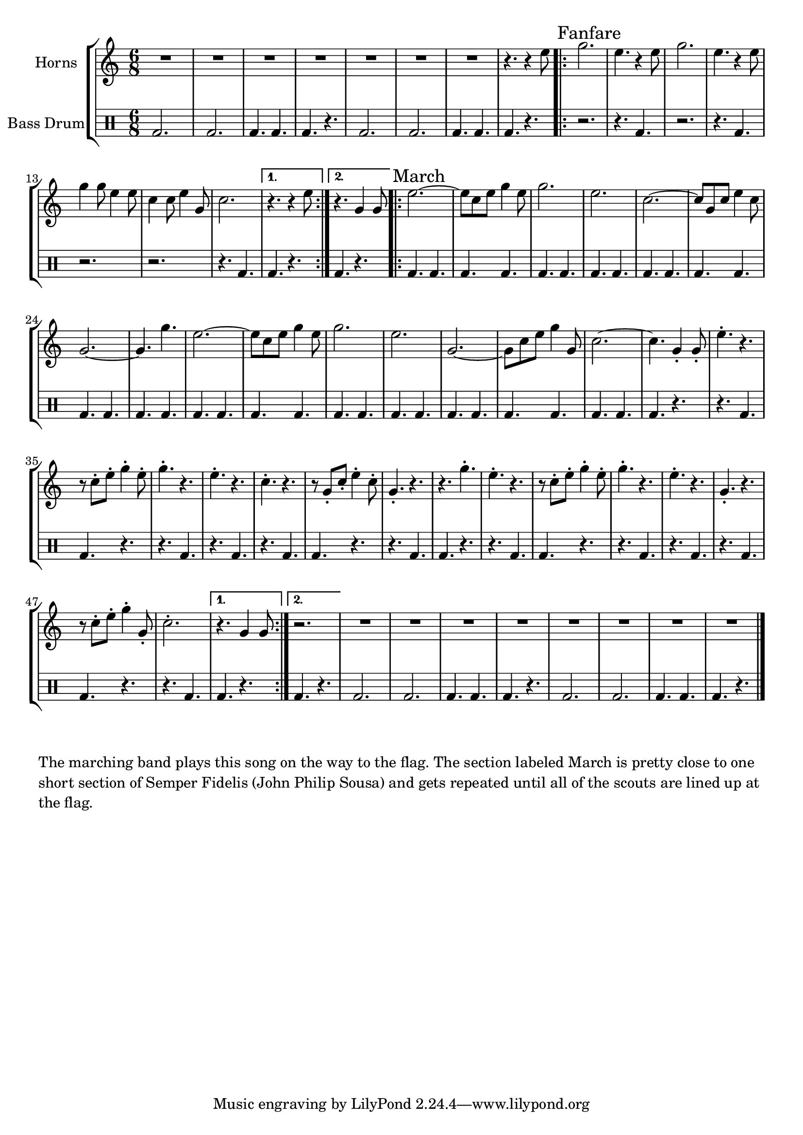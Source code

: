 \language "english"
\version "2.24.3"

global = {
  \key f \major
  \time 6/8
}

\parallelMusic horns,percussion {
  % Bass Drum Intro
  R2.*7 r4. r4 a''8 |
  \drummode {bd2. 2. 4. 4. 4. r4. 2. 2. 4. 4. 4. r4. } |

  % Initial Fanfare
  \sectionLabel "Fanfare"
  \repeat volta 2 {
    c2. a4. r4 a8 c2. a4. r4 a8 c4 c8 a4 a8 f4 f8 a4 c,8 f2. |
    \drummode {r2. r4. bd4. r2. r4. bd4. r2. r2. r4. 4.} |
    \alternative {
      \volta 1 {
        r4. r4 a8 |
        \drummode {bd4. r4.} |
      }
      \volta 2 {
        r4. c,4 c8 |
        \drummode {bd4. r4.} |
      }
    }
  }

  % Semper Fidelis
  \sectionLabel "March"
  \repeat volta 2 {
    a'2.~ a8 f a c4 a8 c2. a f~ f8 c f a4 f8 c2.~ c4. c'4. |
    \drummode {bd4. 4. 4. 4. 4. 4. 4. 4. 4. 4. 4. 4. 4. 4. 4. 4. } |

    a2.~ a8 f a c4 a8 c2. a2. c,2.~ c8 f a c4 c,8 f2.~ f4. c4-. c8-. |
    \drummode {bd4. 4. 4. 4. 4. 4. 4. 4. 4. 4. 4. 4. 4. 4. 4. r4.} |

    % The staccato part

    a'4.-. r r8 f-. a-. c4-. a8-. c4.-. r a-. r f-. r r8 c-. f-. a4-. f8-. c4.-. r r c'4.-. |
    \drummode {r4. bd4. 4. r4. r4. 4. r4. 4. r4. 4. 4. r4. r4. 4. 4. r4. } |

    a4.-. r r8 f-. a-. c4-. a8-. c4.-. r a-.r  c,-. r  r8 f-. a-. c4-. c,8-. f2.-.|
    \drummode {r4. bd4. 4. r4. r4. 4. r4. 4. r4. 4. 4. r4. r4. 4. } |

    \alternative {
      \volta 1 {
         r4. c4 c8 |
         \drummode { 4. r4. } |
      }
      \volta 2 {
         r2. |
         \drummode { 4. r4. } |
      }
    }
  }

  % Bass Drum Outro
  R2.*8 |
  \drummode {bd2. 2. 4. 4. 4. r4. 2. 2. 4. 4. 4. r4. } |
}

% I'm not sure why, but I originally had this in the key of f.  It needs to be in c
% for the bugler to play it, though - so we'll transpose it below.
combined_staffs = \transpose f c {
  \new StaffGroup <<
    \new Staff \with {instrumentName = "Horns"} { \global \relative \horns \fine }
    \new DrumStaff \with {instrumentName = "Bass Drum" } {  \percussion \fine }
  >>
}

\score {
  \combined_staffs
  \layout {}
}
\score {
  \unfoldRepeats {
    \combined_staffs
  }
  \midi { \tempo 2 = 80 }
}

\markup \wordwrap {
  The marching band plays this song on the way to the flag.
  The section labeled "March" is pretty close to one short section of Semper
  Fidelis (John Philip Sousa) and gets repeated until all of the scouts are
  lined up at the flag.
}

